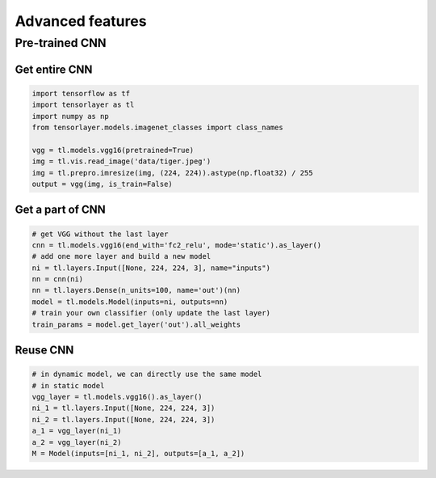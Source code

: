 .. _getstartadvance:

==================
Advanced features
==================


Pre-trained CNN
================

Get entire CNN
---------------

.. code-block:: python

  import tensorflow as tf
  import tensorlayer as tl
  import numpy as np
  from tensorlayer.models.imagenet_classes import class_names

  vgg = tl.models.vgg16(pretrained=True)
  img = tl.vis.read_image('data/tiger.jpeg')
  img = tl.prepro.imresize(img, (224, 224)).astype(np.float32) / 255
  output = vgg(img, is_train=False)

Get a part of CNN
------------------

.. code-block:: python

  # get VGG without the last layer
  cnn = tl.models.vgg16(end_with='fc2_relu', mode='static').as_layer()
  # add one more layer and build a new model
  ni = tl.layers.Input([None, 224, 224, 3], name="inputs")
  nn = cnn(ni)
  nn = tl.layers.Dense(n_units=100, name='out')(nn)
  model = tl.models.Model(inputs=ni, outputs=nn)
  # train your own classifier (only update the last layer)
  train_params = model.get_layer('out').all_weights

Reuse CNN
------------------

.. code-block:: python

  # in dynamic model, we can directly use the same model
  # in static model
  vgg_layer = tl.models.vgg16().as_layer()
  ni_1 = tl.layers.Input([None, 224, 224, 3])
  ni_2 = tl.layers.Input([None, 224, 224, 3])
  a_1 = vgg_layer(ni_1)
  a_2 = vgg_layer(ni_2)
  M = Model(inputs=[ni_1, ni_2], outputs=[a_1, a_2])

